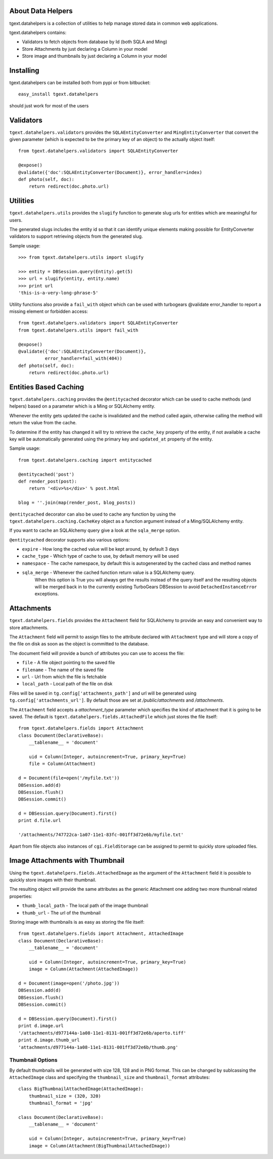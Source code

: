 About Data Helpers
-------------------------

tgext.datahelpers is a collection of utilities to help manage stored data
in common web applications.

tgext.datahelpers contains:

- Validators to fetch objects from database by Id (both SQLA and Ming)
- Store Attachments by just declaring a Column in your model
- Store image and thumbnails by just declaring a Column in your model

Installing
-------------------------------

tgext.datahelpers can be installed both from pypi or from bitbucket::

    easy_install tgext.datahelpers

should just work for most of the users

Validators
--------------------------------

``tgext.datahelpers.validators`` provides the ``SQLAEntityConverter`` and
``MingEntityConverter`` that convert the given
parameter (which is expected to be the primary key of an object) to
the actually object itself::

    from tgext.datahelpers.validators import SQLAEntityConverter

    @expose()
    @validate({'doc':SQLAEntityConverter(Document)}, error_handler=index)
    def photo(self, doc):
        return redirect(doc.photo.url)

Utilities
-----------------------------------

``tgext.datahelpers.utils`` provides the ``slugify`` function to
generate slug urls for entities which are meaningful for users.

The generated slugs includes the entity id so that it can identify
unique elements making possible for EntityConverter validators
to support retrieving objects from the generated slug.

Sample usage::

    >>> from tgext.datahelpers.utils import slugify

    >>> entity = DBSession.query(Entity).get(5)
    >>> url = slugify(entity, entity.name)
    >>> print url
    'this-is-a-very-long-phrase-5'

Utility functions also provide a ``fail_with`` object which
can be used with turbogears @validate error_handler to report
a missing element or forbidden access::

    from tgext.datahelpers.validators import SQLAEntityConverter
    from tgext.datahelpers.utils import fail_with

    @expose()
    @validate({'doc':SQLAEntityConverter(Document)},
              error_handler=fail_with(404))
    def photo(self, doc):
        return redirect(doc.photo.url)

Entities Based Caching
-----------------------------------

``tgext.datahelpers.caching`` provides the ``@entitycached`` decorator
which can be used to cache methods (and helpers) based on a parameter
which is a Ming or SQLAlchemy entity.

Whenever the entity gets updated the cache is invalidated and the method
called again, otherwise calling the method will return the value from the cache.

To determine if the entity has changed it will try to retrieve the
``cache_key`` property of the entity, if not available a cache key
will be automatically generated using the primary key and ``updated_at``
property of the entity.

Sample usage::

    from tgext.datahelpers.caching import entitycached

    @entitycached('post')
    def render_post(post):
        return '<div>%s</div>' % post.html

    blog = ''.join(map(render_post, blog_posts))

``@entitycached`` decorator can also be used to cache any function by using
the ``tgext.datahelpers.caching.CacheKey`` object as a function argument instead
of a Ming/SQLAlchemy entity.

If you want to cache an SQLAlchemy query give a look at the ``sqla_merge`` option.

``@entitycached`` decorator supports also various options:

- ``expire`` - How long the cached value will be kept around, by default 3 days
- ``cache_type`` - Which type of cache to use, by default memory will be used
- ``namespace`` - The cache namespace, by default this is autogenerated by the cached class and method names
- ``sqla_merge`` - Whenever the cached function return value is a SQLAlchemy query.
    When this option is True you will always get the results instead of the query itself and the resulting
    objects will be merged back in to the currently existing TurboGears DBSession to avoid
    ``DetachedInstanceError`` exceptions.

Attachments
-----------------------------------

``tgext.datahelpers.fields`` provides the ``Attachment`` field for SQLAlchemy
to provide an easy and convenient way to store attachments.

The ``Attachment`` field will permit to assign files to the attribute
declared with ``Attachment`` type and will store a copy of the file on disk
as soon as the object is committed to the database.

The document field will provide a bunch of attributes you can use to
access the file:

- ``file`` - A file object pointing to the saved file
- ``filename`` - The name of the saved file
- ``url`` - Url from which the file is fetchable
- ``local_path`` - Local path of the file on disk

Files will be saved in ``tg.config['attachments_path']`` and url will be
generated using ``tg.config['attachments_url']``. By default those are set
at */public/attachments* and */attachments*.

The ``Attachment`` field accepts a *attachment_type* parameter which specifies
the kind of attachment that it is going to be saved. The default is
``tgext.datahelpers.fields.AttachedFile`` which just stores the file itself::

    from tgext.datahelpers.fields import Attachment
    class Document(DeclarativeBase):
        __tablename__ = 'document'

        uid = Column(Integer, autoincrement=True, primary_key=True)
        file = Column(Attachment)

    d = Document(file=open('/myfile.txt'))
    DBSession.add(d)
    DBSession.flush()
    DBSession.commit()

    d = DBSession.query(Document).first()
    print d.file.url

    '/attachments/747722ca-1a07-11e1-83fc-001ff3d72e6b/myfile.txt'

Apart from file objects also instances of ``cgi.FieldStorage`` can be assigned
to permit to quickly store uploaded files.

Image Attachments with Thumbnail
--------------------------------------

Using the ``tgext.datahelpers.fields.AttachedImage`` as the argument of the
``Attachment`` field it is possible to quickly store images with their thumbnail.

The resulting object will provide the same attributes as the generic Attachment one
adding two more thumbnail related properties:

- ``thumb_local_path`` - The local path of the image thumbnail
- ``thumb_url`` - The url of the thumbnail

Storing image with thumbnails is as easy as storing the file itself::

    from tgext.datahelpers.fields import Attachment, AttachedImage
    class Document(DeclarativeBase):
        __tablename__ = 'document'

        uid = Column(Integer, autoincrement=True, primary_key=True)
        image = Column(Attachment(AttachedImage))

    d = Document(image=open('/photo.jpg'))
    DBSession.add(d)
    DBSession.flush()
    DBSession.commit()

    d = DBSession.query(Document).first()
    print d.image.url
    '/attachments/d977144a-1a08-11e1-8131-001ff3d72e6b/aperto.tiff'
    print d.image.thumb_url
    'attachments/d977144a-1a08-11e1-8131-001ff3d72e6b/thumb.png'


Thumbnail Options
=======================================

By default thumbnails will be generated with size 128, 128 and in PNG format.
This can be changed by sublcassing the ``AttachedImage`` class and specifying
the ``thumbnail_size`` and ``thumbnail_format`` attributes::

    class BigThumbnailAttachedImage(AttachedImage):
        thumbnail_size = (320, 320)
        thumbnail_format = 'jpg'

    class Document(DeclarativeBase):
        __tablename__ = 'document'

        uid = Column(Integer, autoincrement=True, primary_key=True)
        image = Column(Attachment(BigThumbnailAttachedImage))